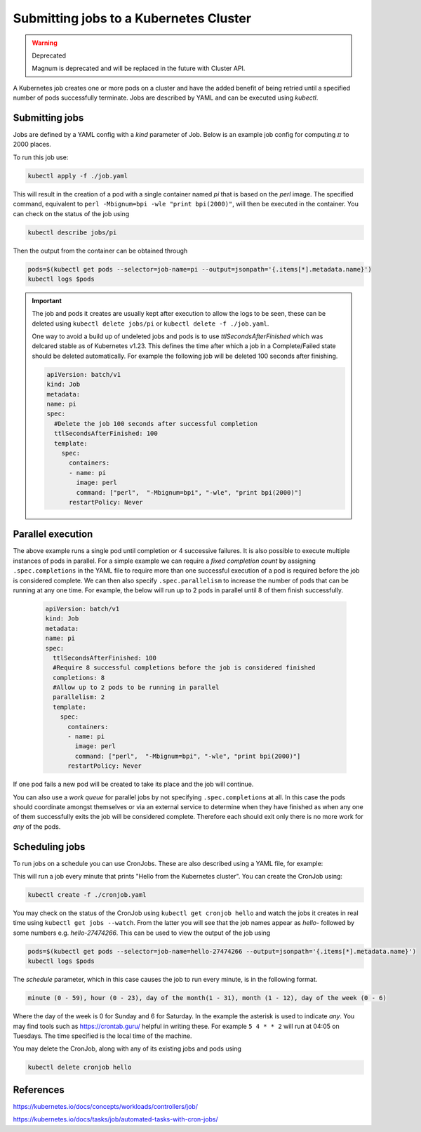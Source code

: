 ========================================
Submitting jobs to a Kubernetes Cluster
========================================

.. warning::  Deprecated

  Magnum is deprecated and will be replaced in the future with Cluster API. 

A Kubernetes job creates one or more pods on a cluster and have the added benefit of being retried until a specified number of pods successfully terminate. Jobs
are described by YAML and can be executed using `kubectl`.

Submitting jobs
----------------------------------

Jobs are defined by a YAML config with a `kind` parameter of Job. Below is an example job config for computing :math:`\pi` to 2000 places.

.. code-block:: YAML
    :caption: job.yaml

    apiVersion: batch/v1
    kind: Job
    metadata:
      name: pi
      spec:
      template:
        spec:
          containers:
          - name: pi
            #Docker image
            image: perl
            #Compute pi to 2000 places by running this command in the container
            command: ["perl",  "-Mbignum=bpi", "-wle", "print bpi(2000)"]
          restartPolicy: Never
      #Number of retries to attempt before stopping (default is 6)
      backoffLimit: 4

To run this job use:

.. code-block:: bash

    kubectl apply -f ./job.yaml

This will result in the creation of a pod with a single container named `pi` that is based on the `perl` image. The specified command, equivalent to
``perl -Mbignum=bpi -wle "print bpi(2000)"``, will then be executed in the container. You can check on the status of the job using

.. code-block:: bash

    kubectl describe jobs/pi

Then the output from the container can be obtained through

.. code-block:: bash

    pods=$(kubectl get pods --selector=job-name=pi --output=jsonpath='{.items[*].metadata.name}')
    kubectl logs $pods

.. Important::
    The job and pods it creates are usually kept after execution to allow the logs to be seen, these can be deleted using
    ``kubectl delete jobs/pi`` or ``kubectl delete -f ./job.yaml``.

    One way to avoid a build up of undeleted jobs and pods is to use `ttlSecondsAfterFinished` which was delcared stable as of Kubernetes v1.23.
    This defines the time after which a job in a Complete/Failed state should be deleted automatically. For example the following job will be
    deleted 100 seconds after finishing.

    .. code-block:: YAML

        apiVersion: batch/v1
        kind: Job
        metadata:
        name: pi
        spec:
          #Delete the job 100 seconds after successful completion
          ttlSecondsAfterFinished: 100
          template:
            spec:
              containers:
              - name: pi
                image: perl
                command: ["perl",  "-Mbignum=bpi", "-wle", "print bpi(2000)"]
              restartPolicy: Never

Parallel execution
----------------------------------

The above example runs a single pod until completion or 4 successive failures. It is also possible to execute multiple instances of pods in parallel. For a simple example we can require
a `fixed completion count` by assigning ``.spec.completions`` in the YAML file to require more than one successful execution of a pod is required before the job is considered complete.
We can then also specify ``.spec.parallelism`` to increase the number of pods that can be running at any one time. For example, the below will run up to 2 pods in parallel until
8 of them finish successfully.

    .. code-block:: YAML

        apiVersion: batch/v1
        kind: Job
        metadata:
        name: pi
        spec:
          ttlSecondsAfterFinished: 100
          #Require 8 successful completions before the job is considered finished
          completions: 8
          #Allow up to 2 pods to be running in parallel
          parallelism: 2
          template:
            spec:
              containers:
              - name: pi
                image: perl
                command: ["perl",  "-Mbignum=bpi", "-wle", "print bpi(2000)"]
              restartPolicy: Never

If one pod fails a new pod will be created to take its place and the job will continue. 

You can also use a `work queue` for parallel jobs by not specifying ``.spec.completions`` at all. In this case the pods should coordinate amongst themselves or via an external service
to determine when they have finished as when any one of them successfully exits the job will be considered complete. Therefore each should exit only there is no more work for `any` of the pods.

Scheduling jobs
----------------------------------
To run jobs on a schedule you can use CronJobs. These are also described using a YAML file, for example:

.. code-block:: YAML
    :caption: cronjob.yaml

    apiVersion: batch/v1
    kind: CronJob
    metadata:
      name: hello
    spec:
      #This described when the job described below should be executed
      schedule: "* * * * *"
      jobTemplate:
        spec:
          template:
            spec:
              containers:
              - name: hello
                image: busybox:1.28
                imagePullPolicy: IfNotPresent
                command: ["/bin/sh", "-c", "date; echo Hello from the Kubernetes cluster"]
              restartPolicy: OnFailure

This will run a job every minute that prints  "Hello from the Kubernetes cluster". You can create the CronJob using:

.. code-block:: bash

   kubectl create -f ./cronjob.yaml

You may check on the status of the CronJob using ``kubectl get cronjob hello`` and watch the jobs it creates in real time using ``kubectl get jobs --watch``. From the latter
you will see that the job names appear as `hello-` followed by some numbers e.g. `hello-27474266`. This can be used to view the output of the job using

.. code-block:: bash

    pods=$(kubectl get pods --selector=job-name=hello-27474266 --output=jsonpath='{.items[*].metadata.name}')
    kubectl logs $pods

The `schedule` parameter, which in this case causes the job to run every minute, is in the following format.

.. code-block:: bash

    minute (0 - 59), hour (0 - 23), day of the month(1 - 31), month (1 - 12), day of the week (0 - 6)

Where the day of the week is 0 for Sunday and 6 for Saturday. In the example the asterisk is used to indicate `any`. You may find tools such as https://crontab.guru/ helpful
in writing these. For example ``5 4 * * 2`` will run at 04:05 on Tuesdays. The time specified is the local time of the machine.

You may delete the CronJob, along with any of its existing jobs and pods using

.. code-block:: bash

   kubectl delete cronjob hello


References
----------

https://kubernetes.io/docs/concepts/workloads/controllers/job/

https://kubernetes.io/docs/tasks/job/automated-tasks-with-cron-jobs/
